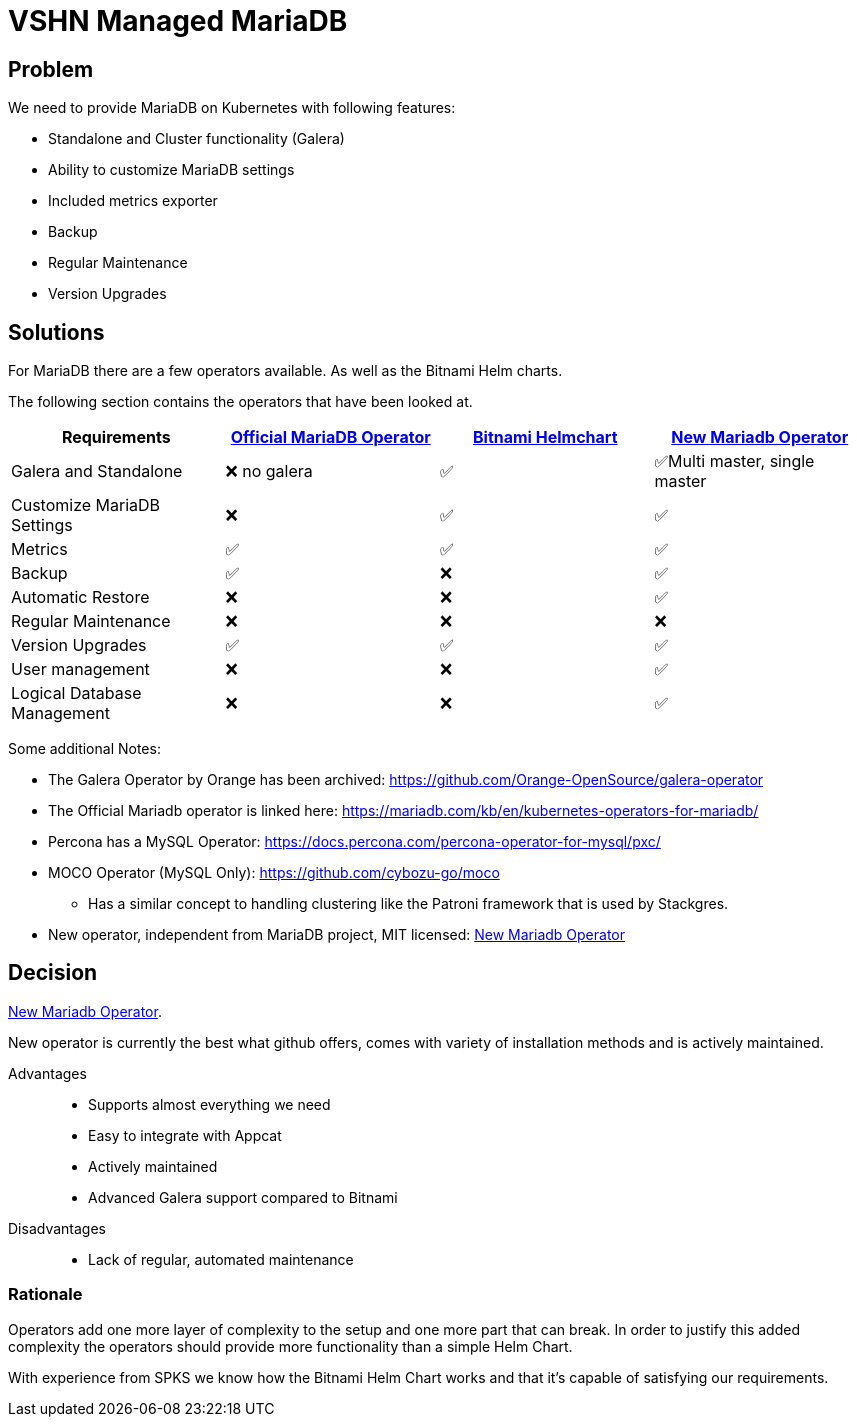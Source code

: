 = VSHN Managed MariaDB

== Problem

We need to provide MariaDB on Kubernetes with following features:

* Standalone and Cluster functionality (Galera)
* Ability to customize MariaDB settings
* Included metrics exporter
* Backup
* Regular Maintenance
* Version Upgrades


== Solutions

For MariaDB there are a few operators available.
As well as the Bitnami Helm charts.

The following section contains the operators that have been looked at.

[cols="1,1,1,1"]
|===
|Requirements |https://github.com/abalki001/mariadb-operator[Official MariaDB Operator] |https://github.com/bitnami/charts/tree/master/bitnami/mariadb-galera[Bitnami Helmchart]| https://github.com/mariadb-operator/mariadb-operator[New Mariadb Operator]

|Galera and Standalone |❌ no galera |✅|✅Multi master, single master

|Customize MariaDB Settings |❌ |✅|✅

|Metrics |✅ |✅|✅

|Backup |✅ |❌|✅
|Automatic Restore |❌ |❌|✅

|Regular Maintenance |❌ |❌|❌

|Version Upgrades |✅ |✅|✅
|User management |❌ |❌|✅
|Logical Database Management |❌ |❌|✅

|===

Some additional Notes:

* The Galera Operator by Orange has been archived: https://github.com/Orange-OpenSource/galera-operator
* The Official Mariadb operator is linked here: https://mariadb.com/kb/en/kubernetes-operators-for-mariadb/
* Percona has a MySQL Operator: https://docs.percona.com/percona-operator-for-mysql/pxc/
* MOCO Operator (MySQL Only): https://github.com/cybozu-go/moco
** Has a similar concept to handling clustering like the Patroni framework that is used by Stackgres.
* New operator, independent from MariaDB project, MIT licensed:  https://github.com/mariadb-operator/mariadb-operator[New Mariadb Operator]

== Decision

https://github.com/mariadb-operator/mariadb-operator[New Mariadb Operator].

New operator is currently the best what github offers, comes with variety of installation methods and is actively maintained.

Advantages::

* Supports almost everything we need
* Easy to integrate with Appcat
* Actively maintained
* Advanced Galera support compared to Bitnami

Disadvantages::

* Lack of regular, automated maintenance

=== Rationale

Operators add one more layer of complexity to the setup and one more part that can break.
In order to justify this added complexity the operators should provide more functionality than a simple Helm Chart.

With experience from SPKS we know how the Bitnami Helm Chart works and that it's capable of satisfying our requirements.
